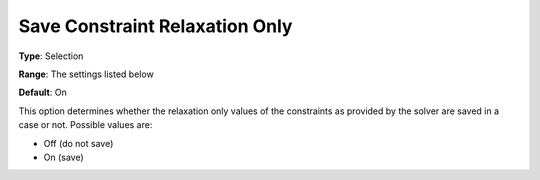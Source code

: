 

.. _Options_Constraints_-_Save_Constraint8:


Save Constraint Relaxation Only
===============================



**Type**:		Selection	

**Range**:	The settings listed below	

**Default**:	On	



This option determines whether the relaxation only values of the constraints as provided by the solver are saved in a case or not. Possible values are:



*	Off (do not save)
*	On (save)



